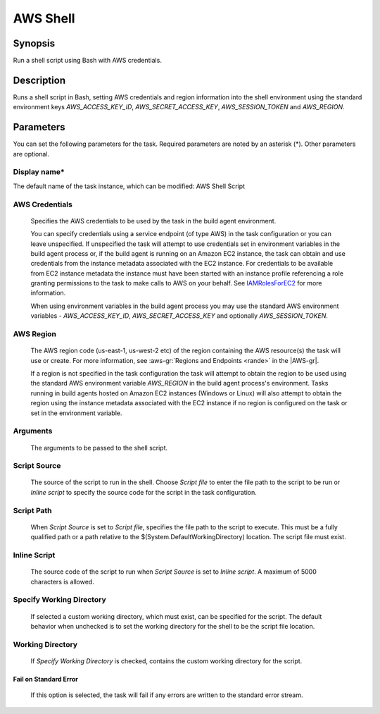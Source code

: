 .. Copyright 2010-2018 Amazon.com, Inc. or its affiliates. All Rights Reserved.

   This work is licensed under a Creative Commons Attribution-NonCommercial-ShareAlike 4.0
   International License (the "License"). You may not use this file except in compliance with the
   License. A copy of the License is located at http://creativecommons.org/licenses/by-nc-sa/4.0/.

   This file is distributed on an "AS IS" BASIS, WITHOUT WARRANTIES OR CONDITIONS OF ANY KIND,
   either express or implied. See the License for the specific language governing permissions and
   limitations under the License.

.. _awsshell:
.. _IAMRolesForEC2: https://docs.aws.amazon.com/IAM/latest/UserGuide/id_roles_use_switch-role-ec2.html

#################################
AWS Shell
#################################

.. meta::
   :description: AWS Tools for Visual Studio Team Services (VSTS) Task Reference
   :keywords: extensions, tasks

Synopsis
========

Run a shell script using Bash with AWS credentials.

Description
===========

Runs a shell script in Bash, setting AWS credentials and region information into the shell environment using the standard environment keys *AWS_ACCESS_KEY_ID*, *AWS_SECRET_ACCESS_KEY*, *AWS_SESSION_TOKEN* and *AWS_REGION*.

Parameters
==========

You can set the following parameters for the task. Required parameters are noted by an asterisk (*). Other parameters are optional.


Display name*
-------------

The default name of the task instance, which can be modified: AWS Shell Script

AWS Credentials
---------------

    Specifies the AWS credentials to be used by the task in the build agent environment.

    You can specify credentials using a service endpoint (of type AWS) in the task configuration or you can leave unspecified. If
    unspecified the task will attempt to use credentials set in environment variables in the build agent process or, if the build agent
    is running on an Amazon EC2 instance, the task can obtain and use credentials from the instance metadata associated with the EC2
    instance. For credentials to be available from EC2 instance metadata the instance must have been started with an instance profile
    referencing a role granting permissions to the task to make calls to AWS on your behalf. See
    IAMRolesForEC2_ for more information.

    When using environment variables in the build agent process you may use the standard AWS environment variables - *AWS_ACCESS_KEY_ID*,
    *AWS_SECRET_ACCESS_KEY* and optionally *AWS_SESSION_TOKEN*.

AWS Region
----------

    The AWS region code (us-east-1, us-west-2 etc) of the region containing the AWS resource(s) the task will use or create. For more
    information, see :aws-gr:`Regions and Endpoints <rande>` in the |AWS-gr|.

    If a region is not specified in the task configuration the task will attempt to obtain the region to be used using the standard
    AWS environment variable *AWS_REGION* in the build agent process's environment. Tasks running in build agents hosted on Amazon EC2
    instances (Windows or Linux) will also attempt to obtain the region using the instance metadata associated with the EC2 instance
    if no region is configured on the task or set in the environment variable.

Arguments
---------

    The arguments to be passed to the shell script.

Script Source
-------------

    The source of the script to run in the shell. Choose *Script file* to enter the file path to the script to be run or *Inline script*
    to specify the source code for the script in the task configuration.

Script Path
-----------

    When *Script Source* is set to *Script file*, specifies the file path to the script to execute. This must be a fully qualified path
    or a path relative to the $(System.DefaultWorkingDirectory) location. The script file must exist.

Inline Script
-------------

    The source code of the script to run when *Script Source* is set to *Inline script*. A maximum of 5000 characters is allowed.

Specify Working Directory
-------------------------

    If selected a custom working directory, which must exist, can be specified for the script. The default behavior when unchecked is
    to set the working directory for the shell to be the script file location.

Working Directory
-----------------

    If *Specify Working Directory* is checked, contains the custom working directory for the script.

Fail on Standard Error
~~~~~~~~~~~~~~~~~~~~~~

    If this option is selected, the task will fail if any errors are written to the standard error stream.

